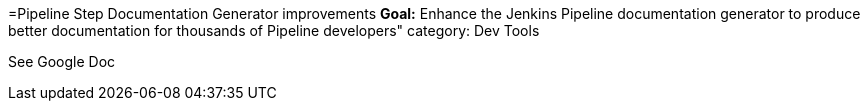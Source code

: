 =Pipeline Step Documentation Generator improvements
*Goal:*  Enhance the Jenkins Pipeline documentation generator to produce better documentation for thousands of Pipeline developers"
category: Dev Tools








See Google Doc
